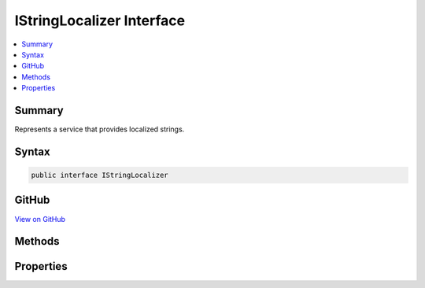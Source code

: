 

IStringLocalizer Interface
==========================



.. contents:: 
   :local:



Summary
-------

Represents a service that provides localized strings.











Syntax
------

.. code-block:: csharp

   public interface IStringLocalizer





GitHub
------

`View on GitHub <https://github.com/aspnet/apidocs/blob/master/aspnet/localization/src/Microsoft.Extensions.Localization.Abstractions/IStringLocalizer.cs>`_





.. dn:interface:: Microsoft.Extensions.Localization.IStringLocalizer

Methods
-------

.. dn:interface:: Microsoft.Extensions.Localization.IStringLocalizer
    :noindex:
    :hidden:

    
    .. dn:method:: Microsoft.Extensions.Localization.IStringLocalizer.GetAllStrings(System.Boolean)
    
        
    
        Gets all string resources.
    
        
        
        
        :param includeAncestorCultures: A  indicating whether to include
            strings from ancestor cultures.
        
        :type includeAncestorCultures: System.Boolean
        :rtype: System.Collections.Generic.IEnumerable{Microsoft.Extensions.Localization.LocalizedString}
        :return: The strings.
    
        
        .. code-block:: csharp
    
           IEnumerable<LocalizedString> GetAllStrings(bool includeAncestorCultures)
    
    .. dn:method:: Microsoft.Extensions.Localization.IStringLocalizer.WithCulture(System.Globalization.CultureInfo)
    
        
    
        Creates a new ResourceManagerStringLocalizer for a specific :any:`System.Globalization.CultureInfo`\.
    
        
        
        
        :param culture: The  to use.
        
        :type culture: System.Globalization.CultureInfo
        :rtype: Microsoft.Extensions.Localization.IStringLocalizer
        :return: A culture-specific <see cref="T:Microsoft.Extensions.Localization.IStringLocalizer" />.
    
        
        .. code-block:: csharp
    
           IStringLocalizer WithCulture(CultureInfo culture)
    

Properties
----------

.. dn:interface:: Microsoft.Extensions.Localization.IStringLocalizer
    :noindex:
    :hidden:

    
    .. dn:property:: Microsoft.Extensions.Localization.IStringLocalizer.Item[System.String]
    
        
    
        Gets the string resource with the given name.
    
        
        
        
        :param name: The name of the string resource.
        
        :type name: System.String
        :rtype: Microsoft.Extensions.Localization.LocalizedString
        :return: The string resource as a <see cref="T:Microsoft.Extensions.Localization.LocalizedString" />.
    
        
        .. code-block:: csharp
    
           LocalizedString this[string name] { get; }
    
    .. dn:property:: Microsoft.Extensions.Localization.IStringLocalizer.Item[System.String, System.Object[]]
    
        
    
        Gets the string resource with the given name and formatted with the supplied arguments.
    
        
        
        
        :param name: The name of the string resource.
        
        :type name: System.String
        
        
        :param arguments: The values to format the string with.
        
        :type arguments: System.Object[]
        :rtype: Microsoft.Extensions.Localization.LocalizedString
        :return: The formatted string resource as a <see cref="T:Microsoft.Extensions.Localization.LocalizedString" />.
    
        
        .. code-block:: csharp
    
           LocalizedString this[string name, params object[] arguments] { get; }
    

